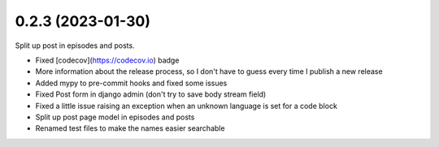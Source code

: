 0.2.3 (2023-01-30)
+++++++++++++++++++

Split up post in episodes and posts.

* Fixed [codecov](https://codecov.io) badge
* More information about the release process, so I don't have to guess every time I publish a new release
* Added mypy to pre-commit hooks and fixed some issues
* Fixed Post form in django admin (don't try to save body stream field)
* Fixed a little issue raising an exception when an unknown language is set for a code block
* Split up post page model in episodes and posts
* Renamed test files to make the names easier searchable
